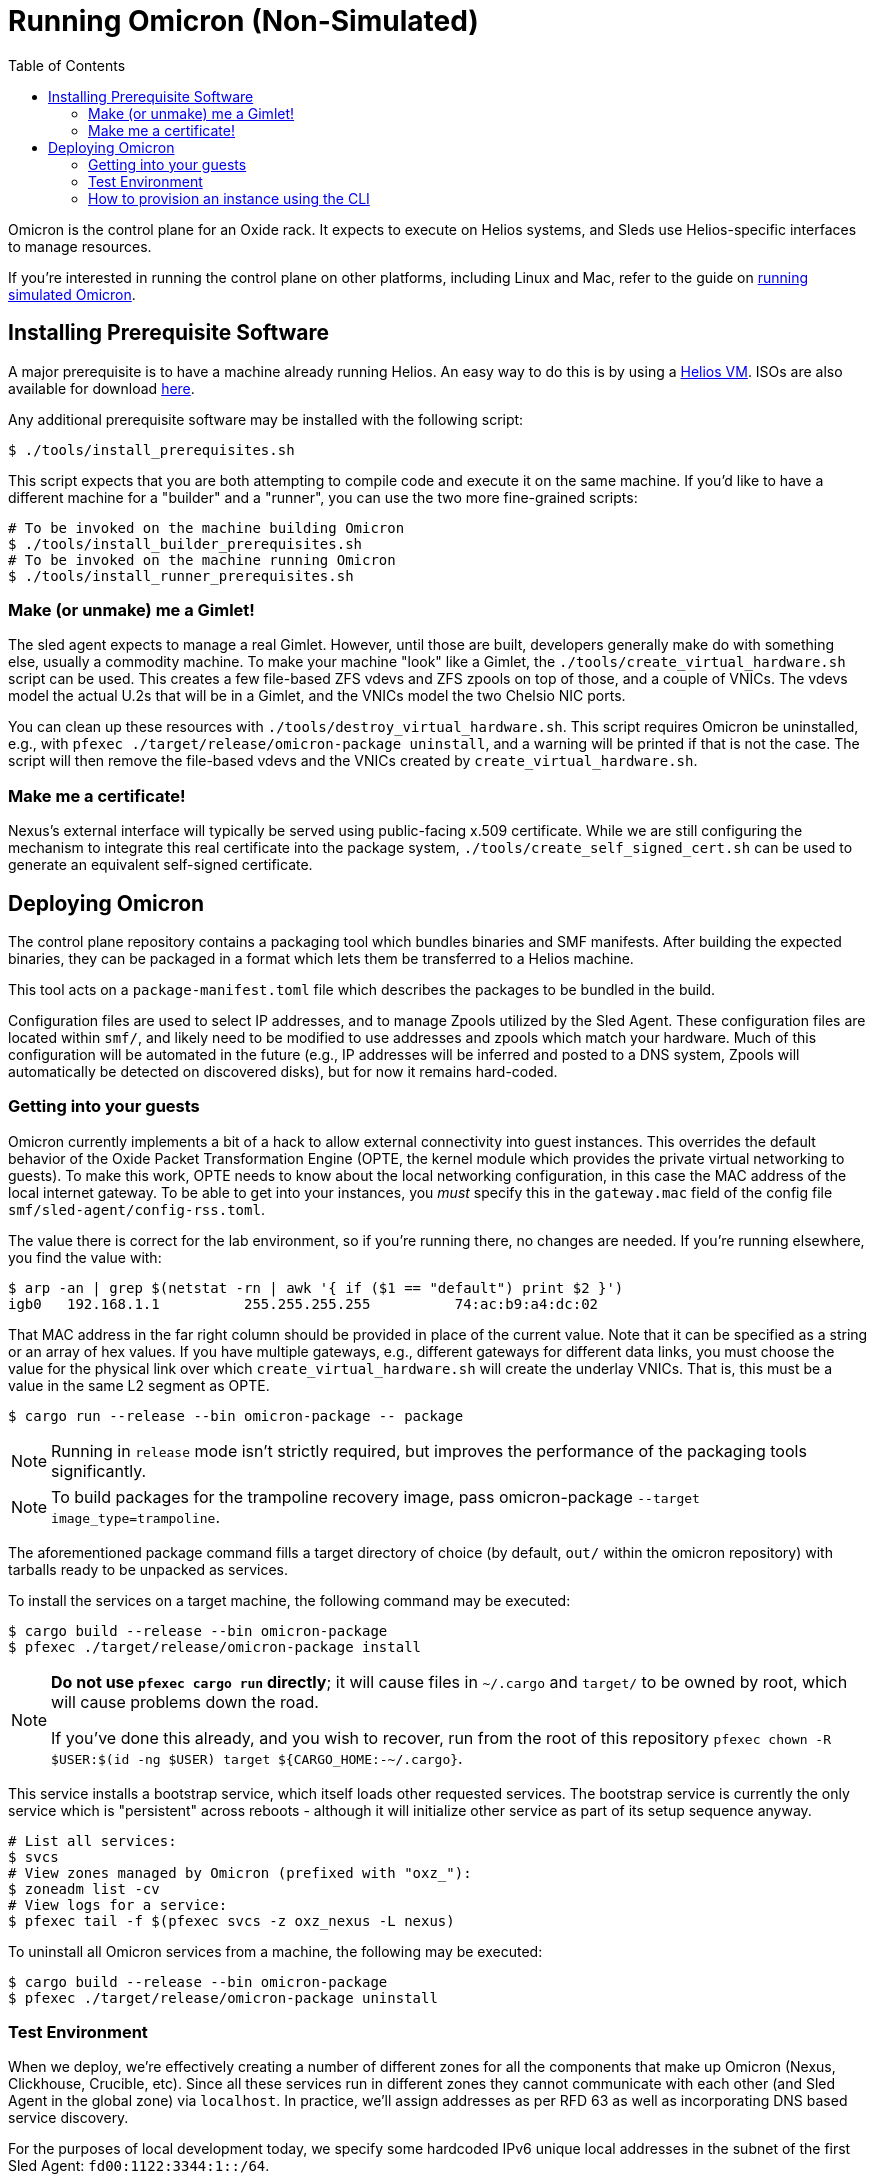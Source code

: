 :showtitle:
:toc: left
:icons: font

= Running Omicron (Non-Simulated)

Omicron is the control plane for an Oxide rack. It expects to execute
on Helios systems, and Sleds use Helios-specific interfaces to manage
resources.

If you're interested in running the control plane on other platforms, including
Linux and Mac, refer to the guide on xref:how-to-run-simulated.adoc[running
simulated Omicron].

== Installing Prerequisite Software

A major prerequisite is to have a machine already running Helios. An easy way to
do this is by using a https://github.com/oxidecomputer/helios-engvm[Helios VM].
ISOs are also available for download https://pkg.oxide.computer/install[here].

Any additional prerequisite software may be installed with the following script:

[source,text]
----
$ ./tools/install_prerequisites.sh
----

This script expects that you are both attempting to compile code and execute
it on the same machine. If you'd like to have a different machine for a "builder"
and a "runner", you can use the two more fine-grained scripts:

[source,text]
----
# To be invoked on the machine building Omicron
$ ./tools/install_builder_prerequisites.sh
# To be invoked on the machine running Omicron
$ ./tools/install_runner_prerequisites.sh
----

=== Make (or unmake) me a Gimlet!

The sled agent expects to manage a real Gimlet. However, until those are built,
developers generally make do with something else, usually a commodity machine.
To make your machine "look" like a Gimlet, the
`./tools/create_virtual_hardware.sh` script can be used. This creates a few
file-based ZFS vdevs and ZFS zpools on top of those, and a couple of VNICs. The
vdevs model the actual U.2s that will be in a Gimlet, and the VNICs model the
two Chelsio NIC ports.

You can clean up these resources with `./tools/destroy_virtual_hardware.sh`.
This script requires Omicron be uninstalled, e.g., with `pfexec
./target/release/omicron-package uninstall`, and a warning will be printed if
that is not the case. The script will then remove the file-based vdevs and the
VNICs created by `create_virtual_hardware.sh`.

=== Make me a certificate!

Nexus's external interface will typically be served using public-facing x.509
certificate. While we are still configuring the mechanism to integrate this real
certificate into the package system, `./tools/create_self_signed_cert.sh` can be
used to generate an equivalent self-signed certificate.

== Deploying Omicron

The control plane repository contains a packaging tool which bundles binaries
and SMF manifests. After building the expected binaries, they can be packaged
in a format which lets them be transferred to a Helios machine.

This tool acts on a `package-manifest.toml` file which describes the packages to be
bundled in the build.

Configuration files are used to select IP addresses, and to manage Zpools
utilized by the Sled Agent. These configuration files are located within
`smf/`, and likely need to be modified to use addresses and zpools which match
your hardware. Much of this configuration will be automated in the future
(e.g., IP addresses will be inferred and posted to a DNS system, Zpools will
automatically be detected on discovered disks), but for now it remains
hard-coded.

=== Getting into your guests

Omicron currently implements a bit of a hack to allow external connectivity into
guest instances. This overrides the default behavior of the Oxide Packet
Transformation Engine (OPTE, the kernel module which provides the private
virtual networking to guests). To make this work, OPTE needs to know about the
local networking configuration, in this case the MAC address of the local
internet gateway. To be able to get into your instances, you _must_ specify this
in the `gateway.mac` field of the config file `smf/sled-agent/config-rss.toml`.

The value there is correct for the lab environment, so if you're running there,
no changes are needed. If you're running elsewhere, you find the value with:

[source,text]
----
$ arp -an | grep $(netstat -rn | awk '{ if ($1 == "default") print $2 }')
igb0   192.168.1.1          255.255.255.255          74:ac:b9:a4:dc:02
----

That MAC address in the far right column should be provided in place of the
current value. Note that it can be specified as a string or an array of hex
values. If you have multiple gateways, e.g., different gateways for different
data links, you must choose the value for the physical link over which
`create_virtual_hardware.sh` will create the underlay VNICs. That is, this must
be a value in the same L2 segment as OPTE.

[source,text]
----
$ cargo run --release --bin omicron-package -- package
----

NOTE: Running in `release` mode isn't strictly required, but improves
the performance of the packaging tools significantly.

NOTE: To build packages for the trampoline recovery image, pass omicron-package
`--target image_type=trampoline`.

The aforementioned package command fills a target directory of choice
(by default, `out/` within the omicron repository) with tarballs ready
to be unpacked as services.

To install the services on a target machine, the following command
may be executed:

[source,text]
----
$ cargo build --release --bin omicron-package
$ pfexec ./target/release/omicron-package install
----

[NOTE]
====
**Do not use `pfexec cargo run` directly**; it will cause files in `~/.cargo` and `target/` to be owned by root, which will cause problems down the road.

If you've done this already, and you wish to recover, run from the root of this repository `pfexec chown -R $USER:$(id -ng $USER) target ${CARGO_HOME:-~/.cargo}`.
====

This service installs a bootstrap service, which itself loads other
requested services. The bootstrap service is currently the only
service which is "persistent" across reboots - although it will
initialize other service as part of its setup sequence anyway.

[source,text]
----
# List all services:
$ svcs
# View zones managed by Omicron (prefixed with "oxz_"):
$ zoneadm list -cv
# View logs for a service:
$ pfexec tail -f $(pfexec svcs -z oxz_nexus -L nexus)
----

To uninstall all Omicron services from a machine, the following may be
executed:

[source,text]
----
$ cargo build --release --bin omicron-package
$ pfexec ./target/release/omicron-package uninstall
----

=== Test Environment

When we deploy, we're effectively creating a number of different zones
for all the components that make up Omicron (Nexus, Clickhouse, Crucible, etc).
Since all these services run in different zones they cannot communicate with
each other (and Sled Agent in the global zone) via `localhost`. In practice,
we'll assign addresses as per RFD 63 as well as incorporating DNS based
service discovery.

For the purposes of local development today, we specify some hardcoded IPv6
unique local addresses in the subnet of the first Sled Agent: `fd00:1122:3344:1::/64`.

If you'd like to modify these values to suit your local network, you can modify
them within the https://github.com/oxidecomputer/omicron/tree/main/smf[`smf/` subdirectory].
Notably, Nexus is being served from IPv4 address, which may be configured to be
external. By default, it uses a private IPv4 address and no Internet gateway, but may
be configured to use a public-facing IP address with an Internet gateway that may
be set as a default route for the Nexus zone.

[options="header"]
|===================================================================================================
| Service                    | Endpoint
| Sled Agent: Bootstrap      | Derived from MAC address of physical data link.
| Sled Agent: Dropshot API   | `[fd00:1122:3344:0101::1]:12345`
| Switch Zone                | `[fd00:1122:3344:0101::2]`
| Cockroach DB               | `[fd00:1122:3344:0101::3]:32221`
| Nexus: Internal API        | `[fd00:1122:3344:0101::4]:12221`
| Oximeter                   | `[fd00:1122:3344:0101::5]:12223`
| Clickhouse                 | `[fd00:1122:3344:0101::6]:8123`
| Crucible Downstairs 1      | `[fd00:1122:3344:0101::7]:32345`
| Crucible Downstairs 2      | `[fd00:1122:3344:0101::8]:32345`
| Crucible Downstairs 3      | `[fd00:1122:3344:0101::9]:32345`
| Internal DNS Service       | `[fd00:1122:3344:0001::1]:5353`
| Nexus: External API        | `192.168.1.20:80`
| Internet Gateway           | None, but can be set in `smf/sled-agent/config-rss.toml`
|===================================================================================================

Note that Sled Agent runs in the global zone and is the one responsible for bringing up all the other
other services and allocating them with vNICs and IPv6 addresses.

=== How to provision an instance using the CLI

Here are the current steps to provision an instance using the https://github.com/oxidecomputer/cli[oxide]
command line interface.  Note that the `jq` command is required. In addition, the examples build on each other, so a previous name (or org, or project) are used in later steps.

1. Create an organization and project that the resources will live under:

    oxide org create myorg
    oxide project create -o myorg myproj

2. Create an IP Pool, for providing external connectivity to the instance later.
We need to create an IP Pool itself, and a range of IP addresses in that pool.
**Important:** The addresses used here are appropriate for the Oxide lab
environment, but not for an arbitrary environment. The actual IP range must
currently be something that matches the physical network that the host is
running in, at least if you'd like to be able to SSH into the guest. This is
most often a private address range, like `10.0.0.0/8` or `192.168.0.0/16`, but
the exact addresses that are available depends on the environment.

    oxide api /v1/system/ip-pools/default/ranges/add --method POST --input - <<EOF
    {
      "first": "172.20.15.227",
      "last": "172.20.15.239"
    }
    EOF

3. Define a global image that will be used as initial disk contents.

 a. This can be the alpine.iso image that ships with propolis:

    oxide api /system/images --method POST --input - <<EOF
    {
      "name": "alpine",
      "description": "boot from propolis zone blob!",
      "block_size": 512,
      "distribution": {
        "name": "alpine",
        "version": "propolis-blob"
      },
      "source": {
        "type": "you_can_boot_anything_as_long_as_its_alpine"
      }
    }
    EOF

 b. Or an ISO / raw disk image / etc hosted at a URL:

    oxide api /system/images --method POST --input - <<EOF
    {
      "name": "crucible-tester-sparse",
      "description": "boot from a url!",
      "block_size": 512,
      "distribution": {
        "name": "debian",
        "version": "9"
      },
      "source": {
        "type": "url",
        "url": "http://[fd00:1122:3344:101::15]/crucible-tester-sparse.img"
      }
    }
    EOF

4. Create a disk from that global image (note that disk size must be greater than or equal to image size and a 1GiB multiple!). The example below creates a disk using the image made from the alpine ISO that ships with propolis, and sets the size to the next 1GiB multiple of the original alpine source:

    oxide api /organizations/myorg/projects/myproj/disks/ --method POST --input - <<EOF
    {
      "name": "alpine",
      "description": "alpine.iso blob",
      "block_size": 512,
      "size": 1073741824,
      "disk_source": {
          "type": "global_image",
          "image_id": "$(oxide api /system/images/alpine | jq -r .id)"
      }
    }
    EOF

5. Create an instance, attaching the alpine disk created above:

    oxide api /organizations/myorg/projects/myproj/instances --method POST --input - <<EOF
    {
      "name": "myinst",
      "description": "my inst",
      "hostname": "myinst",
      "memory": 1073741824,
      "ncpus": 2,
      "disks": [
        {
          "type": "attach",
          "name": "alpine"
        }
      ],
      "external_ips": [{"type": "ephemeral"}]
    }
    EOF

6. Optionally, attach to the proxied propolis server serial console (this requires https://github.com/oxidecomputer/cli/commit/adab246142270778db7208126fb03724f5d35858[this commit] or newer of the CLI.)

    oxide instance serial --interactive -p myproj -o myorg myinst

